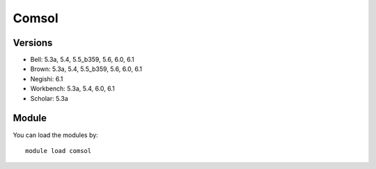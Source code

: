 .. _backbone-label:

Comsol
==============================

Versions
~~~~~~~~
- Bell: 5.3a, 5.4, 5.5_b359, 5.6, 6.0, 6.1
- Brown: 5.3a, 5.4, 5.5_b359, 5.6, 6.0, 6.1
- Negishi: 6.1
- Workbench: 5.3a, 5.4, 6.0, 6.1
- Scholar: 5.3a

Module
~~~~~~~~
You can load the modules by::

    module load comsol

